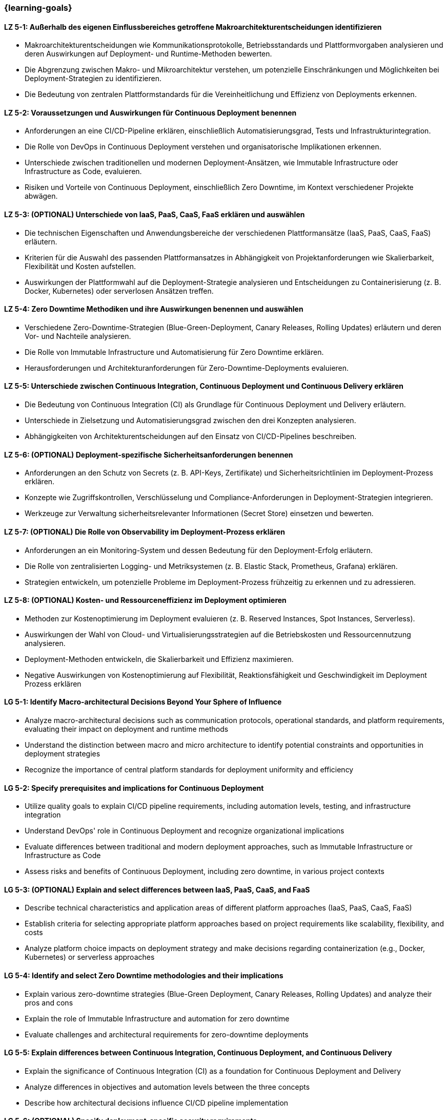 === {learning-goals}

// tag::DE[]
[[LZ-5-1]]
==== LZ 5-1: Außerhalb des eigenen Einflussbereiches getroffene Makroarchitekturentscheidungen identifizieren

- Makroarchitekturentscheidungen wie Kommunikationsprotokolle, Betriebsstandards und Plattformvorgaben analysieren und deren Auswirkungen auf Deployment- und Runtime-Methoden bewerten.
- Die Abgrenzung zwischen Makro- und Mikroarchitektur verstehen, um potenzielle Einschränkungen und Möglichkeiten bei Deployment-Strategien zu identifizieren.
- Die Bedeutung von zentralen Plattformstandards für die Vereinheitlichung und Effizienz von Deployments erkennen.

[[LZ-5-2]]
==== LZ 5-2: Voraussetzungen und Auswirkungen für Continuous Deployment benennen

- Anforderungen an eine CI/CD-Pipeline erklären, einschließlich Automatisierungsgrad, Tests und Infrastrukturintegration.
- Die Rolle von DevOps in Continuous Deployment verstehen und organisatorische Implikationen erkennen.
- Unterschiede zwischen traditionellen und modernen Deployment-Ansätzen, wie Immutable Infrastructure oder Infrastructure as Code, evaluieren.
- Risiken und Vorteile von Continuous Deployment, einschließlich Zero Downtime, im Kontext verschiedener Projekte abwägen.

[[LZ-5-3]]
==== LZ 5-3: (OPTIONAL) Unterschiede von IaaS, PaaS, CaaS, FaaS erklären und auswählen

- Die technischen Eigenschaften und Anwendungsbereiche der verschiedenen Plattformansätze (IaaS, PaaS, CaaS, FaaS) erläutern.
- Kriterien für die Auswahl des passenden Plattformansatzes in Abhängigkeit von Projektanforderungen wie Skalierbarkeit, Flexibilität und Kosten aufstellen.
- Auswirkungen der Plattformwahl auf die Deployment-Strategie analysieren und Entscheidungen zu Containerisierung (z. B. Docker, Kubernetes) oder serverlosen Ansätzen treffen.

[[LZ-5-4]]
==== LZ 5-4: Zero Downtime Methodiken und ihre Auswirkungen benennen und auswählen

- Verschiedene Zero-Downtime-Strategien (Blue-Green-Deployment, Canary Releases, Rolling Updates) erläutern und deren Vor- und Nachteile analysieren.
- Die Rolle von Immutable Infrastructure und Automatisierung für Zero Downtime erklären.
- Herausforderungen und Architekturanforderungen für Zero-Downtime-Deployments evaluieren.

[[LZ-5-5]]
==== LZ 5-5: Unterschiede zwischen Continuous Integration, Continuous Deployment und Continuous Delivery erklären
- Die Bedeutung von Continuous Integration (CI) als Grundlage für Continuous Deployment und Delivery erläutern.
- Unterschiede in Zielsetzung und Automatisierungsgrad zwischen den drei Konzepten analysieren.
- Abhängigkeiten von Architekturentscheidungen auf den Einsatz von CI/CD-Pipelines beschreiben.

[[LZ-5-6]]
==== LZ 5-6: (OPTIONAL) Deployment-spezifische Sicherheitsanforderungen benennen

- Anforderungen an den Schutz von Secrets (z. B. API-Keys, Zertifikate) und Sicherheitsrichtlinien im Deployment-Prozess erklären.
- Konzepte wie Zugriffskontrollen, Verschlüsselung und Compliance-Anforderungen in Deployment-Strategien integrieren.
- Werkzeuge zur Verwaltung sicherheitsrelevanter Informationen (Secret Store) einsetzen und bewerten.

[[LZ-5-7]]
==== LZ 5-7: (OPTIONAL) Die Rolle von Observability im Deployment-Prozess erklären
- Anforderungen an ein Monitoring-System und dessen Bedeutung für den Deployment-Erfolg erläutern.
- Die Rolle von zentralisierten Logging- und Metriksystemen (z. B. Elastic Stack, Prometheus, Grafana) erklären.
- Strategien entwickeln, um potenzielle Probleme im Deployment-Prozess frühzeitig zu erkennen und zu adressieren.

[[LZ-5-8]]
==== LZ 5-8: (OPTIONAL) Kosten- und Ressourceneffizienz im Deployment optimieren
- Methoden zur Kostenoptimierung im Deployment evaluieren (z. B. Reserved Instances, Spot Instances, Serverless).
- Auswirkungen der Wahl von Cloud- und Virtualisierungsstrategien auf die Betriebskosten und Ressourcennutzung analysieren.
- Deployment-Methoden entwickeln, die Skalierbarkeit und Effizienz maximieren.
- Negative Auswirkungen von Kostenoptimierung auf Flexibilität, Reaktionsfähigkeit und Geschwindigkeit im Deployment Prozess erklären

// end::DE[]

// tag::EN[]
[[LG-5-1]]
==== LG 5-1: Identify Macro-architectural Decisions Beyond Your Sphere of Influence
- Analyze macro-architectural decisions such as communication protocols, operational standards, and platform requirements, evaluating their impact on deployment and runtime methods
- Understand the distinction between macro and micro architecture to identify potential constraints and opportunities in deployment strategies
- Recognize the importance of central platform standards for deployment uniformity and efficiency

[[LG-5-2]]
==== LG 5-2: Specify prerequisites and implications for Continuous Deployment
- Utilize quality goals to explain CI/CD pipeline requirements, including automation levels, testing, and infrastructure integration
- Understand DevOps' role in Continuous Deployment and recognize organizational implications
- Evaluate differences between traditional and modern deployment approaches, such as Immutable Infrastructure or Infrastructure as Code
- Assess risks and benefits of Continuous Deployment, including zero downtime, in various project contexts

[[LG-5-3]]
==== LG 5-3: (OPTIONAL) Explain and select differences between IaaS, PaaS, CaaS, and FaaS
- Describe technical characteristics and application areas of different platform approaches (IaaS, PaaS, CaaS, FaaS)
- Establish criteria for selecting appropriate platform approaches based on project requirements like scalability, flexibility, and costs
- Analyze platform choice impacts on deployment strategy and make decisions regarding containerization (e.g., Docker, Kubernetes) or serverless approaches

[[LG-5-4]]
==== LG 5-4: Identify and select Zero Downtime methodologies and their implications
- Explain various zero-downtime strategies (Blue-Green Deployment, Canary Releases, Rolling Updates) and analyze their pros and cons
- Explain the role of Immutable Infrastructure and automation for zero downtime
- Evaluate challenges and architectural requirements for zero-downtime deployments

[[LG-5-5]]
==== LG 5-5: Explain differences between Continuous Integration, Continuous Deployment, and Continuous Delivery
- Explain the significance of Continuous Integration (CI) as a foundation for Continuous Deployment and Delivery
- Analyze differences in objectives and automation levels between the three concepts
- Describe how architectural decisions influence CI/CD pipeline implementation

[[LG-5-6]]
==== LG 5-6: (OPTIONAL) Specify deployment-specific security requirements
- Explain requirements for protecting secrets (e.g., API keys, certificates) and security policies in the deployment process
- Integrate concepts like access controls, encryption, and compliance requirements into deployment strategies
- Implement and evaluate tools for managing security-relevant information

[[LG-5-7]]
==== LG 5-7: (OPTIONAL) Explain the role of observability in the Deployment Process
- Explain monitoring system requirements and their importance for deployment success
- Explain the role of centralized logging and metrics systems (e.g., Elastic Stack, Prometheus, Grafana)
- Develop strategies to identify and address potential problems in the deployment process early

[[LG-5-8]]
==== LG 5-8: (OPTIONAL) Shop options to optimize cost and resource efficiency in the deployment process
- Evaluate methods for cost optimization in deployment and runtime (e.g., Reserved Instances, Spot Instances, Serverless)
- Analyze how cloud and virtualization strategy choices impact operational costs and resource utilization
- Develop deployment methods that maximize scalability and efficiency
- Explain negative impact of cost optimization to flexibility and speed in the deployment process

// end::EN[]
